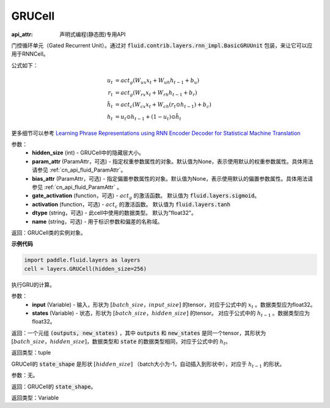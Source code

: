 .. _cn_api_fluid_layers_GRUCell:

GRUCell
-------------------------------

:api_attr: 声明式编程(静态图)专用API

.. py:class:: paddle.fluid.layers.GRUCell(hidden_size, param_attr=None, bias_attr=None, gate_activation=None, activation=None, dtype="float32", name="GRUCell")
    
门控循环单元（Gated Recurrent Unit）。通过对 :code:`fluid.contrib.layers.rnn_impl.BasicGRUUnit` 包装，来让它可以应用于RNNCell。

公式如下：

.. math::
    u_t & = act_g(W_{ux}x_{t} + W_{uh}h_{t-1} + b_u)\\
    r_t & = act_g(W_{rx}x_{t} + W_{rh}h_{t-1} + b_r)\\
    \tilde{h_t} & = act_c(W_{cx}x_{t} + W_{ch}(r_t \odot h_{t-1}) + b_c)\\
    h_t & = u_t \odot h_{t-1} + (1-u_t) \odot \tilde{h_t}

更多细节可以参考 `Learning Phrase Representations using RNN Encoder Decoder for Statistical Machine Translation <https://arxiv.org/pdf/1406.1078.pdf>`_
  
参数：
  - **hidden_size** (int) - GRUCell中的隐藏层大小。 
  - **param_attr** (ParamAttr，可选) - 指定权重参数属性的对象。默认值为None，表示使用默认的权重参数属性。具体用法请参见 :ref:`cn_api_fluid_ParamAttr`。
  - **bias_attr** (ParamAttr，可选) - 指定偏置参数属性的对象。默认值为None，表示使用默认的偏置参数属性。具体用法请参见 :ref:`cn_api_fluid_ParamAttr` 。 
  - **gate_activation** (function，可选) - :math:`act_g` 的激活函数。 默认值为 :code:`fluid.layers.sigmoid`。 
  - **activation** (function，可选) - :math:`act_c` 的激活函数。 默认值为 :code:`fluid.layers.tanh` 
  - **dtype** (string，可选) - 此cell中使用的数据类型。 默认为"float32"。 
  - **name** (string，可选) - 用于标识参数和偏差的名称域。

返回：GRUCell类的实例对象。

**示例代码**

..  code-block:: python 

    import paddle.fluid.layers as layers
    cell = layers.GRUCell(hidden_size=256)


.. py:method:: call(inputs, states)

执行GRU的计算。 
    
参数：
  - **input** (Variable) - 输入，形状为 :math:`[batch\_size，input\_size]` 的tensor，对应于公式中的 :math:`x_t` 。数据类型应为float32。 
  - **states** (Variable) - 状态，形状为 :math:`[batch\_size，hidden\_size]` 的tensor。 对应于公式中的 :math:`h_{t-1}` 。数据类型应为float32。 
    
返回：一个元组 :code:`(outputs, new_states)` ，其中 :code:`outputs` 和 :code:`new_states` 是同一个tensor，其形状为 :math:`[batch\_size，hidden\_size]`，数据类型和 :code:`state` 的数据类型相同，对应于公式中的 :math:`h_t`。

返回类型：tuple

.. py:method:: state_shape()

GRUCell的 :code:`state_shape` 是形状 :math:`[hidden\_size]` （batch大小为-1，自动插入到形状中），对应于 :math:`h_{t-1}` 的形状。

参数：无。

返回：GRUCell的 :code:`state_shape`。

返回类型：Variable


